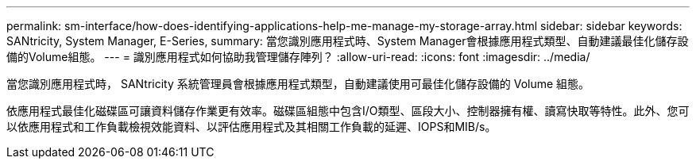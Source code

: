 ---
permalink: sm-interface/how-does-identifying-applications-help-me-manage-my-storage-array.html 
sidebar: sidebar 
keywords: SANtricity, System Manager, E-Series, 
summary: 當您識別應用程式時、System Manager會根據應用程式類型、自動建議最佳化儲存設備的Volume組態。 
---
= 識別應用程式如何協助我管理儲存陣列？
:allow-uri-read: 
:icons: font
:imagesdir: ../media/


[role="lead"]
當您識別應用程式時， SANtricity 系統管理員會根據應用程式類型，自動建議使用可最佳化儲存設備的 Volume 組態。

依應用程式最佳化磁碟區可讓資料儲存作業更有效率。磁碟區組態中包含I/O類型、區段大小、控制器擁有權、讀寫快取等特性。此外、您可以依應用程式和工作負載檢視效能資料、以評估應用程式及其相關工作負載的延遲、IOPS和MIB/s。
